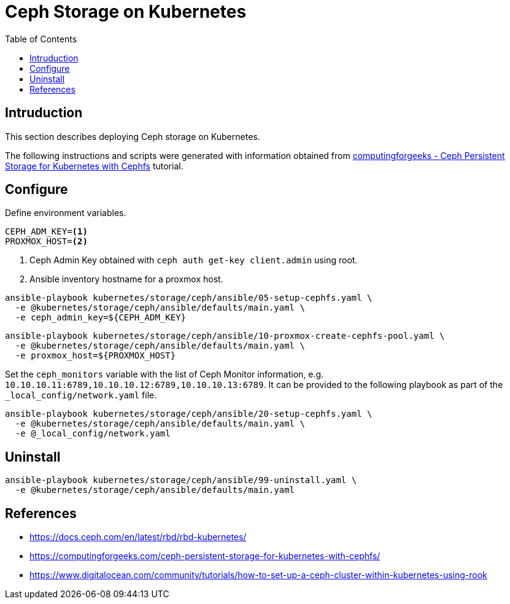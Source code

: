 = Ceph Storage on Kubernetes
:toc:       left
:toc-title: Table of Contents
:icons: font
:description: Ceph Storage on Kubernetes
:source-highlighter: highlight.js

== Intruduction

[.lead]
This section describes deploying Ceph storage on Kubernetes.

The following instructions and scripts were generated with information 
 obtained from 
 link:https://computingforgeeks.com/ceph-persistent-storage-for-kubernetes-with-cephfs/[computingforgeeks - Ceph Persistent Storage for Kubernetes with Cephfs]
 tutorial.

== Configure

Define environment variables.

[source,bash]
----
CEPH_ADM_KEY=<1>
PROXMOX_HOST=<2>
----
<1> Ceph Admin Key obtained with `ceph auth get-key client.admin` using root.
<2> Ansible inventory hostname for a proxmox host.

[sourec,bash]
----
ansible-playbook kubernetes/storage/ceph/ansible/05-setup-cephfs.yaml \
  -e @kubernetes/storage/ceph/ansible/defaults/main.yaml \
  -e ceph_admin_key=${CEPH_ADM_KEY}
----

[sourec,bash]
----
ansible-playbook kubernetes/storage/ceph/ansible/10-proxmox-create-cephfs-pool.yaml \
  -e @kubernetes/storage/ceph/ansible/defaults/main.yaml \
  -e proxmox_host=${PROXMOX_HOST}
----

Set the `ceph_monitors` variable with the list of Ceph Monitor information, 
 e.g. `10.10.10.11:6789,10.10.10.12:6789,10.10.10.13:6789`. It can be provided 
 to the following playbook as part of the `_local_config/network.yaml` file.

[sourec,bash]
----
ansible-playbook kubernetes/storage/ceph/ansible/20-setup-cephfs.yaml \
  -e @kubernetes/storage/ceph/ansible/defaults/main.yaml \
  -e @_local_config/network.yaml
----

== Uninstall

[sourec,bash]
----
ansible-playbook kubernetes/storage/ceph/ansible/99-uninstall.yaml \
  -e @kubernetes/storage/ceph/ansible/defaults/main.yaml
----

== References

* https://docs.ceph.com/en/latest/rbd/rbd-kubernetes/
* https://computingforgeeks.com/ceph-persistent-storage-for-kubernetes-with-cephfs/
* https://www.digitalocean.com/community/tutorials/how-to-set-up-a-ceph-cluster-within-kubernetes-using-rook